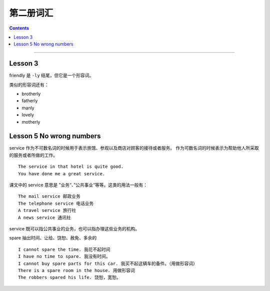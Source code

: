 =====================
第二册词汇
=====================

.. contents::
    :depth: 2

----

Lesson 3
===============

friendly 是 ``-ly`` 结尾，但它是一个形容词。

类似的形容词还有：

- brotherly
- fatherly
- manly
- lovely
- motherly

Lesson 5 No wrong numbers
======================================

service 作为不可数名词的时候用于表示旅馆、参观以及商店对顾客的接待或者服务。
作为可数名词的时候表示为帮助他人所采取的服务或者所做的工作。 ::

    The service in that hotel is quite good.
    You have done me a great service.

课文中的 service 意思是 ”业务“、”公共事业“等等。这类的用法一般有： ::

    The mail service 邮政业务
    The telephone service 电话业务
    A travel service 旅行社
    A news service 通讯社

service 既可以指公共事业的业务，也可以指办理这些业务的机构。

spare 抽出时间、让给、饶恕、赦免、多余的 ::

    I cannot spare the time. 我花不起时间
    I have no time to spare. 我没有时间。
    I cannot buy spare parts for this car. 我买不起这辆车的备件。（用做形容词）
    There is a spare room in the house. 用做形容词
    The robbers spared his life. 饶恕，宽恕。
